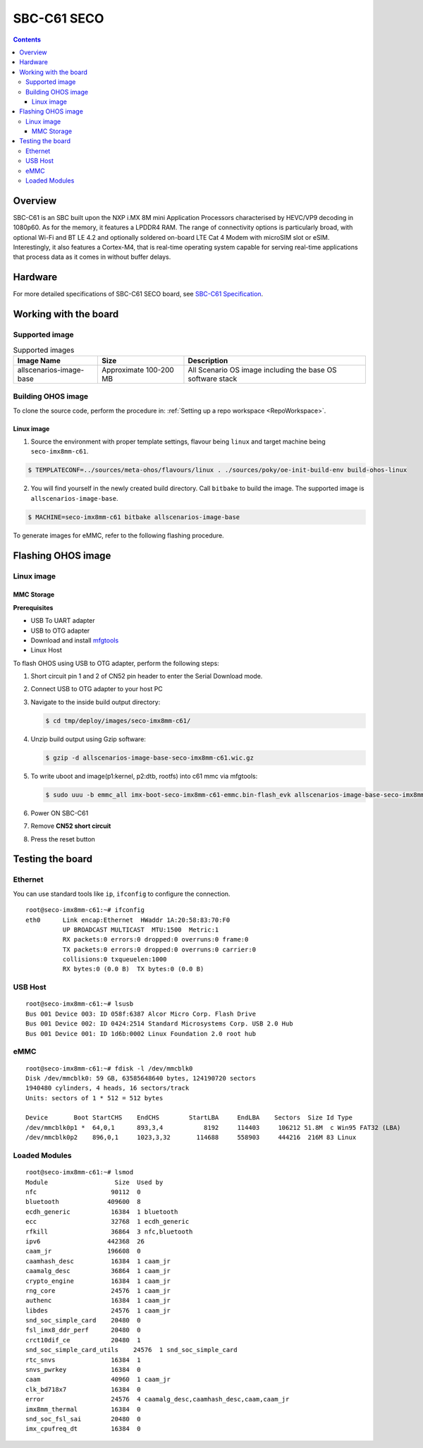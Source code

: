 .. SPDX-FileCopyrightText: Huawei Inc.
..
.. SPDX-License-Identifier: CC-BY-4.0

.. _SupportedBoardSecoC61:

SBC-C61 SECO
############

.. contents::
   :depth: 3

Overview
********

SBC-C61 is an SBC built upon the NXP i.MX 8M mini Application Processors
characterised by HEVC/VP9 decoding in 1080p60. As for the memory, it features a
LPDDR4 RAM. The range of connectivity options is particularly broad, with
optional Wi-Fi and BT LE 4.2 and optionally soldered on-board LTE Cat 4 Modem
with microSIM slot or eSIM. Interestingly, it also features a Cortex-M4, that
is real-time operating system capable for serving real-time applications that
process data as it comes in without buffer delays.

Hardware
********

For more detailed specifications of SBC-C61 SECO board, see `SBC-C61 Specification <https://www.seco.com/en/products/sbc-c61>`__.

Working with the board
**********************

Supported image
===============

.. list-table:: Supported images
  :widths: auto
  :header-rows: 1

  * - Image  Name
    - Size
    - Description
  * - allscenarios-image-base
    - Approximate 100-200 MB
    - All Scenario OS image including the base OS software stack


Building OHOS image
===================

To clone the source code, perform the procedure in: :ref:`Setting up a repo workspace <RepoWorkspace>`.

Linux image
-----------

1. Source the environment with proper template settings, flavour being ``linux`` and target machine being ``seco-imx8mm-c61``.

.. code-block:: console

   $ TEMPLATECONF=../sources/meta-ohos/flavours/linux . ./sources/poky/oe-init-build-env build-ohos-linux

2. You will find yourself in the newly created build directory. Call ``bitbake`` to build the image. The supported image is ``allscenarios-image-base``.

.. code-block:: console

   $ MACHINE=seco-imx8mm-c61 bitbake allscenarios-image-base

To generate images for eMMC, refer to the following flashing procedure.

Flashing OHOS image
*******************

Linux image
===========

MMC Storage
-----------

**Prerequisites**

* USB To UART adapter
* USB to OTG adapter
* Download and install `mfgtools <https://github.com/NXPmicro/mfgtools>`__
* Linux Host

To flash OHOS using USB to OTG adapter, perform the following steps:

#. Short circuit pin 1 and 2 of CN52 pin header to enter the Serial Download mode.
#. Connect USB to OTG adapter to your host PC
#. Navigate to the inside build output directory:

   .. code-block:: console

      $ cd tmp/deploy/images/seco-imx8mm-c61/

#. Unzip build output using Gzip software:

   .. code-block:: console

      $ gzip -d allscenarios-image-base-seco-imx8mm-c61.wic.gz

#. To write uboot and image(p1:kernel, p2:dtb, rootfs) into c61 mmc via mfgtools:

   .. code-block:: console

      $ sudo uuu -b emmc_all imx-boot-seco-imx8mm-c61-emmc.bin-flash_evk allscenarios-image-base-seco-imx8mm-c61.wic

#. Power ON SBC-C61
#. Remove **CN52 short circuit**
#. Press the reset button

Testing the board
*****************

Ethernet
========

You can use standard tools like ``ip``, ``ifconfig`` to configure the connection.

::

   root@seco-imx8mm-c61:~# ifconfig
   eth0      Link encap:Ethernet  HWaddr 1A:20:58:83:70:F0
             UP BROADCAST MULTICAST  MTU:1500  Metric:1
             RX packets:0 errors:0 dropped:0 overruns:0 frame:0
             TX packets:0 errors:0 dropped:0 overruns:0 carrier:0
             collisions:0 txqueuelen:1000
             RX bytes:0 (0.0 B)  TX bytes:0 (0.0 B)

USB Host
========

::

   root@seco-imx8mm-c61:~# lsusb
   Bus 001 Device 003: ID 058f:6387 Alcor Micro Corp. Flash Drive
   Bus 001 Device 002: ID 0424:2514 Standard Microsystems Corp. USB 2.0 Hub
   Bus 001 Device 001: ID 1d6b:0002 Linux Foundation 2.0 root hub

eMMC
====

::

   root@seco-imx8mm-c61:~# fdisk -l /dev/mmcblk0
   Disk /dev/mmcblk0: 59 GB, 63585648640 bytes, 124190720 sectors
   1940480 cylinders, 4 heads, 16 sectors/track
   Units: sectors of 1 * 512 = 512 bytes

   Device       Boot StartCHS    EndCHS        StartLBA     EndLBA    Sectors  Size Id Type
   /dev/mmcblk0p1 *  64,0,1      893,3,4           8192     114403     106212 51.8M  c Win95 FAT32 (LBA)
   /dev/mmcblk0p2    896,0,1     1023,3,32       114688     558903     444216  216M 83 Linux

Loaded Modules
==============

::

   root@seco-imx8mm-c61:~# lsmod
   Module                  Size  Used by
   nfc                    90112  0
   bluetooth             409600  8
   ecdh_generic           16384  1 bluetooth
   ecc                    32768  1 ecdh_generic
   rfkill                 36864  3 nfc,bluetooth
   ipv6                  442368  26
   caam_jr               196608  0
   caamhash_desc          16384  1 caam_jr
   caamalg_desc           36864  1 caam_jr
   crypto_engine          16384  1 caam_jr
   rng_core               24576  1 caam_jr
   authenc                16384  1 caam_jr
   libdes                 24576  1 caam_jr
   snd_soc_simple_card    20480  0
   fsl_imx8_ddr_perf      20480  0
   crct10dif_ce           20480  1
   snd_soc_simple_card_utils    24576  1 snd_soc_simple_card
   rtc_snvs               16384  1
   snvs_pwrkey            16384  0
   caam                   40960  1 caam_jr
   clk_bd718x7            16384  0
   error                  24576  4 caamalg_desc,caamhash_desc,caam,caam_jr
   imx8mm_thermal         16384  0
   snd_soc_fsl_sai        20480  0
   imx_cpufreq_dt         16384  0
